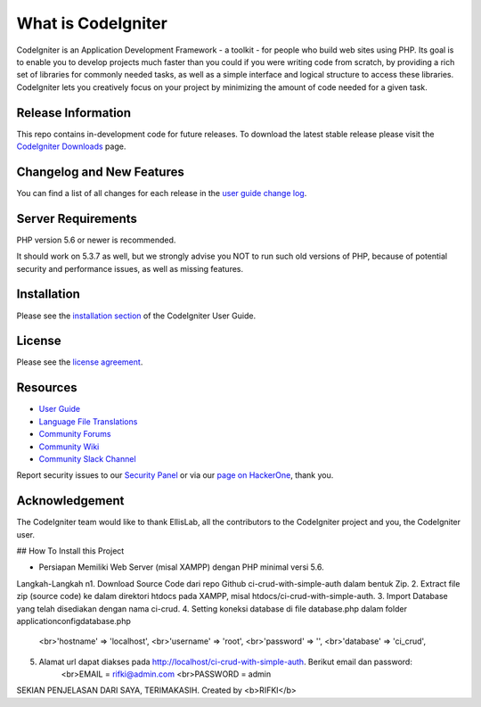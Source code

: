 ###################
What is CodeIgniter
###################

CodeIgniter is an Application Development Framework - a toolkit - for people
who build web sites using PHP. Its goal is to enable you to develop projects
much faster than you could if you were writing code from scratch, by providing
a rich set of libraries for commonly needed tasks, as well as a simple
interface and logical structure to access these libraries. CodeIgniter lets
you creatively focus on your project by minimizing the amount of code needed
for a given task.

*******************
Release Information
*******************

This repo contains in-development code for future releases. To download the
latest stable release please visit the `CodeIgniter Downloads
<https://codeigniter.com/download>`_ page.

**************************
Changelog and New Features
**************************

You can find a list of all changes for each release in the `user
guide change log <https://github.com/bcit-ci/CodeIgniter/blob/develop/user_guide_src/source/changelog.rst>`_.

*******************
Server Requirements
*******************

PHP version 5.6 or newer is recommended.

It should work on 5.3.7 as well, but we strongly advise you NOT to run
such old versions of PHP, because of potential security and performance
issues, as well as missing features.

************
Installation
************

Please see the `installation section <https://codeigniter.com/user_guide/installation/index.html>`_
of the CodeIgniter User Guide.

*******
License
*******

Please see the `license
agreement <https://github.com/bcit-ci/CodeIgniter/blob/develop/user_guide_src/source/license.rst>`_.

*********
Resources
*********

-  `User Guide <https://codeigniter.com/docs>`_
-  `Language File Translations <https://github.com/bcit-ci/codeigniter3-translations>`_
-  `Community Forums <http://forum.codeigniter.com/>`_
-  `Community Wiki <https://github.com/bcit-ci/CodeIgniter/wiki>`_
-  `Community Slack Channel <https://codeigniterchat.slack.com>`_

Report security issues to our `Security Panel <mailto:security@codeigniter.com>`_
or via our `page on HackerOne <https://hackerone.com/codeigniter>`_, thank you.

***************
Acknowledgement
***************

The CodeIgniter team would like to thank EllisLab, all the
contributors to the CodeIgniter project and you, the CodeIgniter user.


## How To Install this Project

- Persiapan
  Memiliki Web Server (misal XAMPP) dengan PHP minimal versi 5.6.

Langkah-Langkah
\n1. Download Source Code dari repo Github ci-crud-with-simple-auth dalam bentuk Zip.
2. Extract file zip (source code) ke dalam direktori htdocs pada XAMPP, misal htdocs/ci-crud-with-simple-auth.
3. Import Database yang telah disediakan dengan nama ci-crud.
4. Setting koneksi database di file database.php dalam folder application\config\database.php
   <br>'hostname' => 'localhost',
   <br>'username' => 'root',
   <br>'password' => '',
   <br>'database' => 'ci_crud',
5. Alamat url dapat diakses pada http://localhost/ci-crud-with-simple-auth. Berikut email dan password:
    <br>EMAIL = rifki@admin.com
    <br>PASSWORD = admin

SEKIAN PENJELASAN DARI SAYA, TERIMAKASIH. Created by <b>RIFKI</b>
